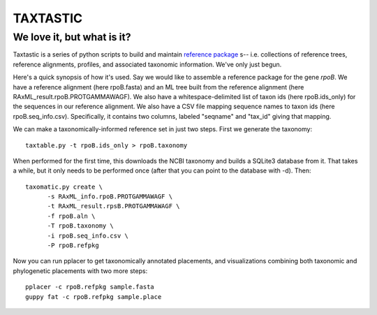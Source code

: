 ---------
TAXTASTIC
---------

We love it, but what is it?
---------------------------

Taxtastic is a series of python scripts to build and maintain `reference package`_ s-- i.e. collections of reference trees, reference alignments, profiles, and associated taxonomic information.
We've only just begun.

Here's a quick synopsis of how it's used. 
Say we would like to assemble a reference package for the gene *rpoB*.
We have a reference alignment (here rpoB.fasta) and an ML tree built from the reference alignment (here RAxML_result.rpoB.PROTGAMMAWAGF).
We also have a whitespace-delimited list of taxon ids (here rpoB.ids_only) for the sequences in our reference alignment.
We also have a CSV file mapping sequence names to taxon ids (here rpoB.seq_info.csv).
Specifically, it contains two columns, labeled "seqname" and "tax_id" giving that mapping.

We can make a taxonomically-informed reference set in just two steps. 
First we generate the taxonomy::

  taxtable.py -t rpoB.ids_only > rpoB.taxonomy

When performed for the first time, this downloads the NCBI taxonomy and builds a SQLite3 database from it. 
That takes a while, but it only needs to be performed once (after that you can point to the database with -d).
Then::

  taxomatic.py create \
        -s RAxML_info.rpoB.PROTGAMMAWAGF \
        -t RAxML_result.rpsB.PROTGAMMAWAGF \
        -f rpoB.aln \
        -T rpoB.taxonomy \
        -i rpoB.seq_info.csv \
        -P rpoB.refpkg 

Now you can run pplacer to get taxonomically annotated placements, and visualizations combining both taxonomic and phylogenetic placements with two more steps::

  pplacer -c rpoB.refpkg sample.fasta
  guppy fat -c rpoB.refpkg sample.place



.. Targets ..
.. _reference package: http://github.com/fhcrc/taxtastic/wiki/refpkg
